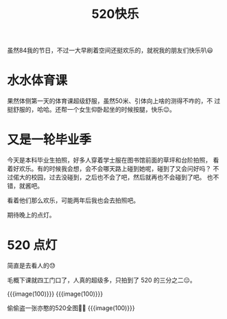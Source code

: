 #+title: 520快乐

虽然84我的节日，不过一大早刷着空间还挺欢乐的，就祝我的朋友们快乐叭😃

* 水水体育课
  果然体侧第一天的体育课超级舒服，虽然50米、引体向上啥的测得不咋的，不
  过挺舒服的，哈哈。还帮一个女生仰卧起坐的时候按腿，快乐😉。

* 又是一轮毕业季
  今天是本科毕业生拍照，好多人穿着学士服在图书馆前面的草坪和台阶拍照，
  看着好欢乐。有的时候我会想，会不会哪天路上碰到她呢，碰到了又会问好吗？
  不过偌大的校园，过去没碰到，之后也不会了吧，然后就再也不会碰到了吧。
  也不错，就酱吧。

  看着他们那么欢乐，可能两年后我也会去拍照吧。

  期待晚上的点灯。

* 520 点灯
  简直是去看人的😓

  毛概下课就四工门口了，人真的超级多，只拍到了 520 的三分之二😑。

  {{{image(100)}}}
  [[./resources/2021-05-20-520-lights-1.jpg]]
  {{{image(100)}}}
  [[./resources/2021-05-20-520-lights-2.jpg]]

  偷偷盗一张亦憨的520全图🤫😉
  {{{image(100)}}}
  [[./resources/2021-05-20-520-lights-3.jpg]]
